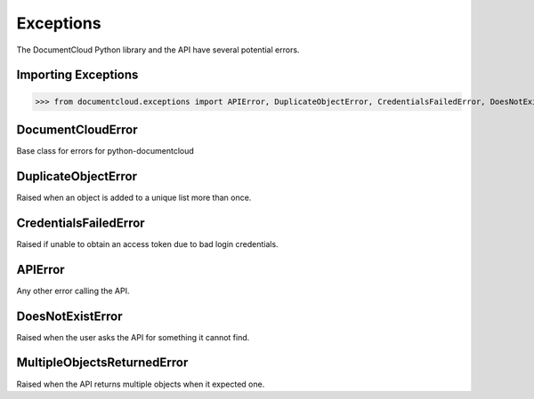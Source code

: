 Exceptions
===========

The DocumentCloud Python library and the API have several potential errors. 

Importing Exceptions
--------------------

>>> from documentcloud.exceptions import APIError, DuplicateObjectError, CredentialsFailedError, DoesNotExistError, MultipleObjectsReturnedError

DocumentCloudError
-------------------

.. class:: documentcloud.exceptions.DocumentCloudError(Exception)
    
    Base class for errors for python-documentcloud

DuplicateObjectError
---------------------

.. class:: documentcloud.exceptions.DuplicateObjectError(DocumentCloudError)
    
    Raised when an object is added to a unique list more than once.

CredentialsFailedError
----------------------

.. class:: documentcloud.exceptions.CredentialsFailedError(DocumentCloudError)
    
    Raised if unable to obtain an access token due to bad login credentials.

APIError
--------

.. class:: documentcloud.exceptions.APIError(DocumentCloudError)
    
    Any other error calling the API. 

DoesNotExistError
-----------------

.. class:: documentcloud.exceptions.DoesNotExistError(APIError)
    
    Raised when the user asks the API for something it cannot find.

MultipleObjectsReturnedError
----------------------------

.. class:: documentcloud.exceptions.MultipleObjectsReturnedError(APIError)
    
    Raised when the API returns multiple objects when it expected one. 
